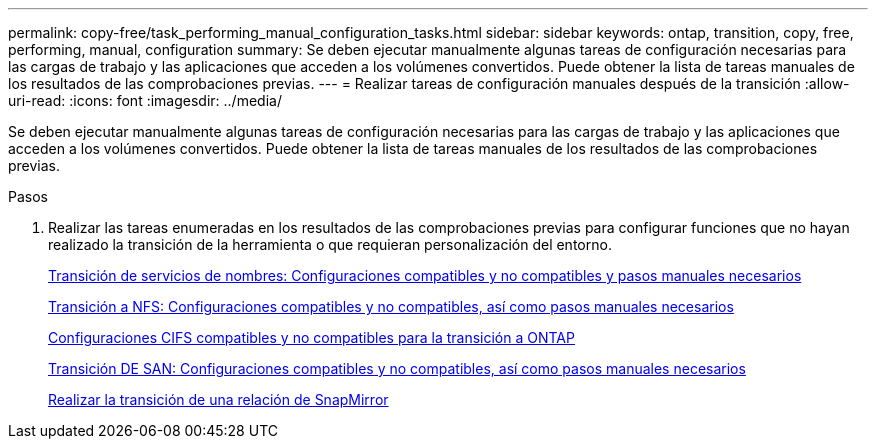 ---
permalink: copy-free/task_performing_manual_configuration_tasks.html 
sidebar: sidebar 
keywords: ontap, transition, copy, free, performing, manual, configuration 
summary: Se deben ejecutar manualmente algunas tareas de configuración necesarias para las cargas de trabajo y las aplicaciones que acceden a los volúmenes convertidos. Puede obtener la lista de tareas manuales de los resultados de las comprobaciones previas. 
---
= Realizar tareas de configuración manuales después de la transición
:allow-uri-read: 
:icons: font
:imagesdir: ../media/


[role="lead"]
Se deben ejecutar manualmente algunas tareas de configuración necesarias para las cargas de trabajo y las aplicaciones que acceden a los volúmenes convertidos. Puede obtener la lista de tareas manuales de los resultados de las comprobaciones previas.

.Pasos
. Realizar las tareas enumeradas en los resultados de las comprobaciones previas para configurar funciones que no hayan realizado la transición de la herramienta o que requieran personalización del entorno.
+
xref:concept_supported_and_unsupported_name_services_configurations.adoc[Transición de servicios de nombres: Configuraciones compatibles y no compatibles y pasos manuales necesarios]

+
xref:concept_nfs_configurations_supported_unsupported_or_requiring_manual_steps_for_transition.adoc[Transición a NFS: Configuraciones compatibles y no compatibles, así como pasos manuales necesarios]

+
xref:concept_cifs_configurations_supported_unsupported_or_requiring_manual_steps_for_transition.adoc[Configuraciones CIFS compatibles y no compatibles para la transición a ONTAP]

+
xref:concept_san_transition_supported_and_unsupported_configurations_and_required_manual_steps.adoc[Transición DE SAN: Configuraciones compatibles y no compatibles, así como pasos manuales necesarios]

+
xref:task_transitioning_a_snapmirror_relationship.adoc[Realizar la transición de una relación de SnapMirror]


